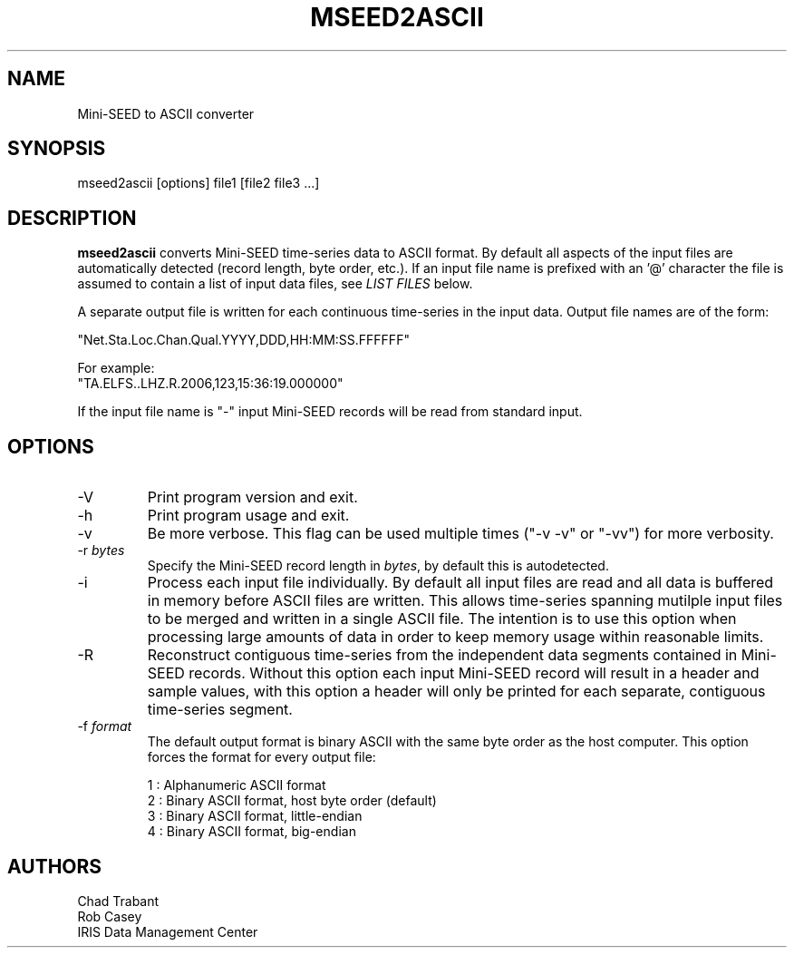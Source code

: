 .TH MSEED2ASCII 1 2008/04/21
.SH NAME
Mini-SEED to ASCII converter

.SH SYNOPSIS
.nf
mseed2ascii [options] file1 [file2 file3 ...]

.fi
.SH DESCRIPTION
\fBmseed2ascii\fP converts Mini-SEED time-series data to ASCII format.
By default all aspects of the input files are automatically detected
(record length, byte order, etc.).  If an input file name is prefixed
with an '@' character the file is assumed to contain a list of input
data files, see \fILIST FILES\fP below.

A separate output file is written for each continuous time-series in
the input data.  Output file names are of the form:

.nf
"Net.Sta.Loc.Chan.Qual.YYYY,DDD,HH:MM:SS.FFFFFF"

For example:
"TA.ELFS..LHZ.R.2006,123,15:36:19.000000"
.fi

If the input file name is "-" input Mini-SEED records will be read
from standard input.

.SH OPTIONS

.IP "-V         "
Print program version and exit.

.IP "-h         "
Print program usage and exit.

.IP "-v         "
Be more verbose.  This flag can be used multiple times ("-v -v" or
"-vv") for more verbosity.

.IP "-r \fIbytes\fP"
Specify the Mini-SEED record length in \fIbytes\fP, by default this is
autodetected.

.IP "-i         "
Process each input file individually.  By default all input files are
read and all data is buffered in memory before ASCII files are written.
This allows time-series spanning mutilple input files to be merged and
written in a single ASCII file.  The intention is to use this option
when processing large amounts of data in order to keep memory usage
within reasonable limits.

.IP "-R         "
Reconstruct contiguous time-series from the independent data segments
contained in Mini-SEED records.  Without this option each input
Mini-SEED record will result in a header and sample values, with this
option a header will only be printed for each separate, contiguous
time-series segment.

.IP "-f \fIformat\fP"
The default output format is binary ASCII with the same byte order as
the host computer.  This option forces the format for every output
file:

.nf
1 : Alphanumeric ASCII format
2 : Binary ASCII format, host byte order (default)
3 : Binary ASCII format, little-endian
4 : Binary ASCII format, big-endian
.fi

.SH AUTHORS
.nf
Chad Trabant
Rob Casey
IRIS Data Management Center
.fi
